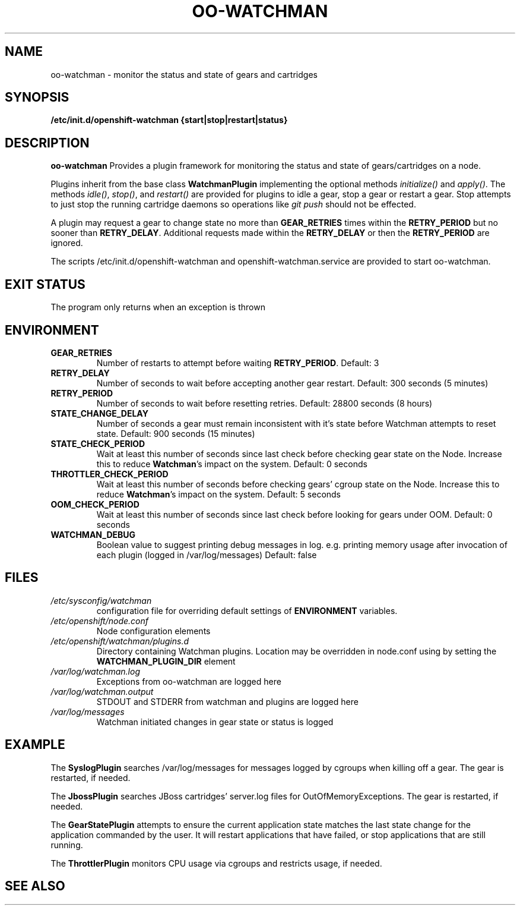 .\" Process this file with
.\" groff -man -Tascii oo-watchman.8
.\"
.de FN
\fI\|\\$1\|\fP
..
.TH "OO-WATCHMAN" "8" "2014-01-10" "OpenShift" "OpenShift Management Commands"
.SH NAME
oo-watchman \- monitor the status and state of gears and cartridges
.SH SYNOPSIS
.B "/etc/init.d/openshift-watchman {start|stop|restart|status}"
.SH DESCRIPTION
.B "oo-watchman"
Provides a plugin framework for monitoring the status and state of gears/cartridges on a node.
.P
Plugins inherit from the base class \fBWatchmanPlugin\fR implementing the optional methods
\fIinitialize()\fR and \fIapply()\fR.
The methods \fIidle()\fR, \fIstop()\fR, and \fIrestart()\fR are provided for
plugins to idle a gear, stop a gear or restart a gear. Stop attempts to just stop the running cartridge
daemons so operations like \fIgit push\fR should not be effected.
.P
A plugin may request a gear to change state no more than \fBGEAR_RETRIES\fR times within the \fBRETRY_PERIOD\fR
but no sooner than \fBRETRY_DELAY\fR. Additional requests made within the \fBRETRY_DELAY\fR or then the
\fBRETRY_PERIOD\fR are ignored.
.P
The scripts /etc/init.d/openshift-watchman and openshift-watchman.service are provided to start oo-watchman.
.SH EXIT STATUS
The program only returns when an exception is thrown
.SH ENVIRONMENT
.TP
.B  GEAR_RETRIES
Number of restarts to attempt before waiting \fBRETRY_PERIOD\fR. Default: 3
.TP
.B  RETRY_DELAY
Number of seconds to wait before accepting another gear restart. Default: 300 seconds (5 minutes)
.TP
.B  RETRY_PERIOD
Number of seconds to wait before resetting retries. Default: 28800 seconds (8 hours)
.TP
.B  STATE_CHANGE_DELAY
Number of seconds a gear must remain inconsistent with it's state before
Watchman attempts to reset state. Default: 900 seconds (15 minutes)
.TP
.B  STATE_CHECK_PERIOD
Wait at least this number of seconds since last check before checking gear state on the Node.
Increase this to reduce \fBWatchman\fR's impact on the system.
Default: 0 seconds
.TP
.B  THROTTLER_CHECK_PERIOD
Wait at least this number of seconds before checking gears' cgroup state on the Node.
Increase this to reduce \fBWatchman\fR's impact on the system.
Default: 5 seconds
.TP
.B  OOM_CHECK_PERIOD
Wait at least this number of seconds since last check before looking for gears under OOM.
Default: 0 seconds
.TP
.B  WATCHMAN_DEBUG
Boolean value to suggest printing debug messages in log. 
e.g. printing memory usage after invocation of each plugin (logged in /var/log/messages)
Default: false
.SH FILES
.TP
.FN /etc/sysconfig/watchman
configuration file for overriding default settings of \fBENVIRONMENT\fR variables.
.TP
.FN /etc/openshift/node.conf
Node configuration elements
.TP
.FN /etc/openshift/watchman/plugins.d
Directory containing Watchman plugins. Location may be overridden in node.conf using by setting the
.B
WATCHMAN_PLUGIN_DIR
element
.TP
.FN /var/log/watchman.log
Exceptions from oo-watchman are logged here
.TP
.FN /var/log/watchman.output
STDOUT and STDERR from watchman and plugins are logged here
.TP
.FN /var/log/messages
Watchman initiated changes in gear state or status is logged
.SH EXAMPLE
.P
The \fBSyslogPlugin\fR searches /var/log/messages for messages logged by cgroups when killing off a gear.
The gear is restarted, if needed.
.P
The \fBJbossPlugin\fR searches JBoss cartridges' server.log files for OutOfMemoryExceptions.
The gear is restarted, if needed.
.P
The \fBGearStatePlugin\fR attempts to ensure the current application state matches
the last state change for the application commanded by the user. It will restart applications
that have failed, or stop applications that are still running.
.P
The \fBThrottlerPlugin\fR monitors CPU usage via cgroups and restricts usage, if needed.

.SH SEE ALSO
